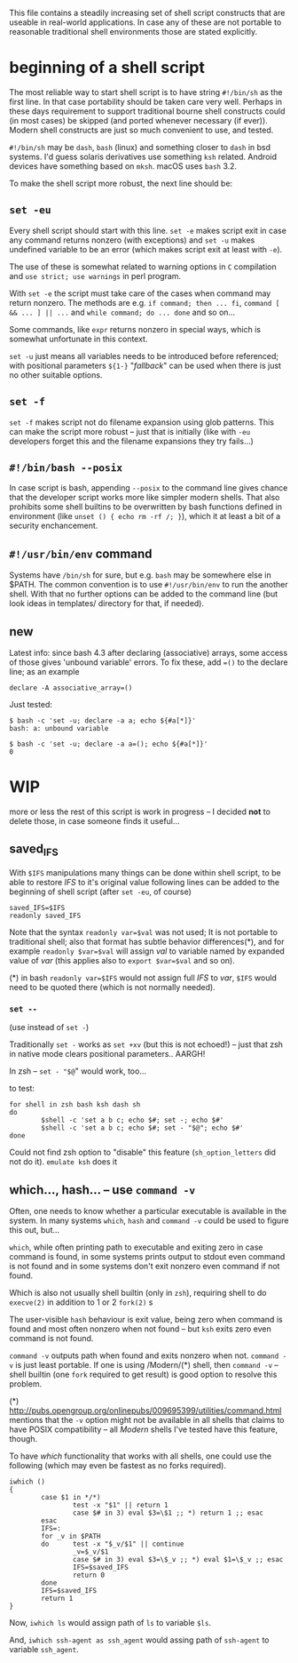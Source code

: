 
#+STARTUP: showall
#+TOC: headlines 1

This file contains a steadily increasing set of shell script constructs
that are useable in real-world applications. In case any of these are
not portable to reasonable traditional shell environments those are
stated explicitly.

* beginning of a shell script

The most reliable way to start shell script is to have string ~#!/bin/sh~
as the first line. In that case portability should be taken care very
well. Perhaps in these days requirement to support traditional bourne
shell constructs could (in most cases) be skipped (and ported whenever
necessary (if ever)). Modern shell constructs are just so much convenient
to use, and tested.

~#!/bin/sh~ may be ~dash~, ~bash~ (linux) and something closer to ~dash~
in bsd systems. I'd guess solaris derivatives use something ~ksh~ related.
Android devices have something based on ~mksh~. macOS uses ~bash~ 3.2.

To make the shell script more robust, the next line should be:

** ~set -eu~

Every shell script should start with this line. ~set -e~ makes script
exit in case any command returns nonzero (with exceptions) and ~set -u~
makes undefined variable to be an error (which makes script exit at least
with ~-e~).

The use of these is somewhat related to warning options in ~C~ compilation
and ~use strict; use warnings~ in perl program.

With ~set -e~ the script must take care of the cases when command may
return nonzero. The methods are e.g. ~if command; then ... fi~,
~command [ && ... ] || ...~ and ~while command; do ... done~ and so on...

Some commands, like ~expr~ returns nonzero in special ways, which is
somewhat unfortunate in this context.

~set -u~ just means all variables needs to be introduced before referenced;
with positional parameters ~${1-}~ "/fallback/" can be used when there is
just no other suitable options.

** ~set -f~

~set -f~ makes script not do filename expansion using glob patterns. This
can make the script more robust -- just that is initially (like with ~-eu~
developers forget this and the filename expansions they try fails...)

** ~#!/bin/bash --posix~

In case script is bash, appending ~--posix~ to the command line gives
chance that the developer script works more like simpler modern shells.
That also prohibits some shell builtins to be overwritten by bash
functions defined in environment (like ~unset () { echo rm -rf /; }~),
which it at least a bit of a security enchancement.


** ~#!/usr/bin/env~ command

Systems have ~/bin/sh~ for sure, but e.g. ~bash~ may be somewhere else
in $PATH. The common convention is to use ~#!/usr/bin/env~ to run
the another shell. With that no further options can be added to the
command line (but look ideas in templates/ directory for that, if needed).

** new

Latest info: since bash 4.3 after declaring (associative) arrays, some
access of those gives 'unbound variable' errors. To fix these, add
~=()~ to the declare line; as an example

#+BEGIN_SRC
declare -A associative_array=()
#+END_SRC

Just tested:
#+BEGIN_SRC
$ bash -c 'set -u; declare -a a; echo ${#a[*]}'
bash: a: unbound variable
#+END_SRC
#+BEGIN_SRC
$ bash -c 'set -u; declare -a a=(); echo ${#a[*]}'
0
#+END_SRC

* WIP

more or less the rest of this script is work in progress -- I decided
*not* to delete those, in case someone finds it useful...


** saved_IFS

With ~$IFS~ manipulations many things can be done within shell script,
to be able to restore /IFS/ to it's original value following lines
can be added to the beginning of shell script (after ~set -eu~, of course)

#+BEGIN_SRC
saved_IFS=$IFS
readonly saved_IFS
#+END_SRC

Note that the syntax ~readonly var=$val~ was not used; It is not portable
to traditional shell; also that format has subtle behavior differences(*),
and for example ~readonly $var=$val~ will assign /val/ to variable named
by expanded value of /var/ (this applies also to ~export $var=$val~ and so on).

(*) in bash ~readonly var=$IFS~ would not assign full /IFS/ to /var/,
~$IFS~ would need to be quoted there (which is not normally needed).

*** ~set --~

(use instead of ~set -~)

Traditionally ~set -~ works as ~set +xv~ (but this is not echoed!) --
just that zsh in native mode clears positional parameters.. AARGH!

In zsh -- ~set - "$@~" would work, too...

to test:

#+BEGIN_SRC
for shell in zsh bash ksh dash sh
do
        $shell -c 'set a b c; echo $#; set -; echo $#'
        $shell -c 'set a b c; echo $#; set - "$@"; echo $#'
done
#+END_SRC

Could not find zsh option to "disable" this feature (~sh_option_letters~
did not do it). ~emulate ksh~ does it

** which..., hash... -- use ~command -v~

Often, one needs to know whether a particular executable is available in
the system. In many systems ~which~, ~hash~ and ~command -v~ could be used
to figure this out, but...

~which~, while often printing path to executable and exiting zero in case
command is found, in some systems prints output to stdout even command is
not found and in some systems don't exit nonzero even command if not found.

Which is also not usually shell builtin (only in ~zsh~), requiring shell
to do ~execve(2)~ in addition to 1 or 2 ~fork(2)~ s

The user-visible ~hash~ behaviour is exit value, being zero when command
is found and most often nonzero when not found -- but ~ksh~ exits zero
even command is not found.

~command -v~ outputs path when found and exits nonzero when not.
~command -v~ is just least portable. If one is using /Modern/(*) shell,
then ~command -v~ -- shell builtin (one ~fork~ required to get result)
is good option to resolve this problem.

(*) http://pubs.opengroup.org/onlinepubs/009695399/utilities/command.html
mentions that the ~-v~ option might not be available in all shells that
claims to have POSIX compatibility -- all /Modern/ shells I've tested
have this feature, though.

To have /which/ functionality that works with all shells, one could use
the following (which may even be fastest as no forks required).

#+BEGIN_SRC
iwhich ()
{
        case $1 in */*)
                test -x "$1" || return 1
                case $# in 3) eval $3=\$1 ;; *) return 1 ;; esac
        esac
        IFS=:
        for _v in $PATH
        do      test -x "$_v/$1" || continue
                _v=$_v/$1
                case $# in 3) eval $3=\$_v ;; *) eval $1=\$_v ;; esac
                IFS=$saved_IFS
                return 0
        done
        IFS=$saved_IFS
        return 1
}
#+END_SRC

Now, ~iwhich ls~ would assign path of ~ls~ to variable ~$ls~.

And, ~iwhich ssh-agent as ssh_agent~ would assing path of ~ssh-agent~
to variable ~ssh_agent~.
